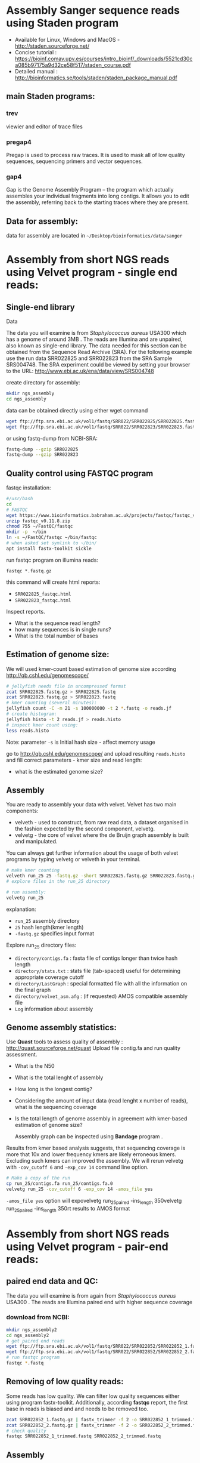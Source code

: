 * Assembly Sanger sequence reads using Staden program 
- Available for Linux, Windows and MacOS - http://staden.sourceforge.net/
- Concise tutorial : https://bioinf.comav.upv.es/courses/intro_bioinf/_downloads/5521cd30ca085b97175a9d32ce58f517/staden_course.pdf
- Detailed manual : http://bioinformatics.se/tools/staden/staden_package_manual.pdf

** main Staden programs: 
*** trev
viewier and editor of trace files
*** pregap4
Pregap is used to process raw traces. It is used to mask all of low quality
sequences, sequencing primers and vector sequences. 
*** gap4
Gap is the Genome Assembly Program – the program which actually assembles your individual fragments
into long contigs. It allows you to edit the assembly, referring back to the starting traces where they
are present. 


** Data for assembly:

data for assembly are located in =~/Desktop/bioinformatics/data/sanger=

* Assembly from short NGS reads using Velvet program - single end reads:

** Single-end library
**** Data
The data you will examine is from /Staphylococcus aureus/ USA300 which has a genome of
around 3MB . The reads are Illumina and are unpaired, also known as single-end library. 
The data needed for this section can be obtained from the Sequence Read Archive (SRA). For the
following example use the run data SRR022825 and SRR022823 from the SRA Sample
SRS004748. The SRA experiment could be viewed by setting your browser to the URL:
http://www.ebi.ac.uk/ena/data/view/SRS004748

create directory for assembly:
#+begin_src sh
mkdir ngs_assembly
cd ngs_assembly
#+end_src

data can be obtained directly using either wget command 
#+begin_src sh
wget ftp://ftp.sra.ebi.ac.uk/vol1/fastq/SRR022/SRR022825/SRR022825.fastq.gz
wget ftp://ftp.sra.ebi.ac.uk/vol1/fastq/SRR022/SRR022823/SRR022823.fastq.gz
#+end_src
or using fastq-dump from NCBI-SRA:
#+begin_src sh
fastq-dump --gzip SRR022825
fastq-dump --gzip SRR022823
#+end_src

** Quality control using FASTQC program

fastqc installation:
#+begin_src sh :tangle install_additional_programs.sh  :tangle-mode (identity #o755)
#/usr/bash
cd
# FASTQC
wget https://www.bioinformatics.babraham.ac.uk/projects/fastqc/fastqc_v0.11.8.zip
unzip fastqc_v0.11.8.zip
chmod 755 ~/FastQC/fastqc
mkdir -p  ~/bin
ln -s ~/FastQC/fastqc ~/bin/fastqc
# when asked set symlink to ~/bin/
apt install fastx-toolkit sickle
#+end_src

    
run fastqc program on illumina reads:
#+begin_src 
fastqc *.fastq.gz
#+end_src

this command will create html reports:
- =SRR022825_fastqc.html=
- =SRR022823_fastqc.html=

Inspect reports. 
- What is the sequence read length?
- how many sequences is in single runs?
- What is the total number of bases

** Estimation of genome size:

We will used kmer-count based estimation of genome size according
http://qb.cshl.edu/genomescope/

#+begin_src sh
# jellyfish needs file in uncompressed format
zcat SRR022825.fastq.gz > SRR022825.fastq
zcat SRR022823.fastq.gz > SRR022823.fastq
# kmer counting (several minutes):
jellyfish count -C -m 21 -s 100000000 -t 2 *.fastq -o reads.jf
# create histogram:
jellyfish histo -t 2 reads.jf > reads.histo
# inspect kmer count using:
less reads.histo

#+end_src
Note: parameter =-s= is Initial hash size - affect memory usage


go to http://qb.cshl.edu/genomescope/ and upload resulting =reads.histo= and
fill correct parameters - kmer size and read length:

- what is the estimated genome size?

#+begin_comment
Staphylococcus aureus MRSA252, a genome closely related to
the genome that provided the short read data in the earlier sections of this exercise. The sequence
data this time is the fully assembled genome. The genome size is therefore known exactly and is
2,902,619 bp.
#+end_comment

** Assembly 
You are ready to assembly your data with velvet. Velvet has two
main components:
- velveth - used to construct, from raw read data, a dataset organised in the
  fashion expected by the second component, velvetg.
- velvetg - the core of velvet where the de Bruijn graph assembly is built and
  manipulated.

You can always get further information about the usage of both velvet programs by typing velvetg
or velveth in your terminal. 

#+begin_src sh
# make kmer counting
velveth run_25 25 -fastq.gz -short SRR022825.fastq.gz SRR022823.fastq.gz
# explore files in the run_25 directory

# run assembly:
velvetg run_25
#+end_src
explanation:
- =run_25= assembly directory
- =25= hash length(kmer length)
- =-fastq.gz= specifies input format

Explore run_25 directory files:

- =directory/contigs.fa=		: fasta file of contigs longer than twice hash length
- =directory/stats.txt=		: stats file (tab-spaced) useful for determining appropriate coverage cutoff
- =directory/LastGraph=		: special formatted file with all the information on the final graph
- =directory/velvet_asm.afg=	: (if requested) AMOS compatible assembly file
- =Log= information about assembly

** Genome assembly statistics:
Use *Quast* tools to assess quality of assembly : http://quast.sourceforge.net/quast
Upload file contig.fa and run quality assessment. 
- What is the N50
- What is the total lenght of assembly
- How long is the longest contig?
- Considering the amount of input data (read lenght x number of reads), what is
  the sequencing coverage
- Is the total length of genome assembly in agreement with kmer-based estimation
  of genome size?

 Assembly graph can be inspected using *Bandage* program . 

Results from kmer based analysis suggests, that sequencing coverage is more that
10x and lower frequency kmers are likely erroneous kmers. Excluding such kmers
can improved the assembly. We will rerun velvetg  with =-cov_cutoff 6=  and
=-exp_cov 14=  command line option.

#+begin_src bash
# Make a copy of the run
cp run_25/contigs.fa run_25/contigs.fa.0
velvetg run_25 -cov_cutoff 6 -exp_cov 14 -amos_file yes
#+end_src
=-amos_file yes= option will expovelvetg run_25_paired -ins_length 350velvetg run_25_paired -ins_length 350rt results to AMOS format 

#+begin_comment
Results:
Final graph has 4238 nodes and n50 of 4423, max 26428, total 2836372, using 0/5356745 reads
Final graph has 2707 nodes and n50 of 5393, max 26428, total 2827773, using 3916445/5356745 reads
#+end_comment

* Assembly from short NGS reads using Velvet program - pair-end reads:

** paired end data and QC:
The data you will examine is from again from /Staphylococcus aureus/ USA300 .
The reads are Illumina paired end with higher sequence coverage
*** download from NCBI: 
#+begin_src bash
mkdir ngs_assembly2
cd ngs_assembly2
# get paired end reads
wget ftp://ftp.sra.ebi.ac.uk/vol1/fastq/SRR022/SRR022852/SRR022852_1.fastq.gz
wget ftp://ftp.sra.ebi.ac.uk/vol1/fastq/SRR022/SRR022852/SRR022852_2.fastq.gz
# run fastqc program
fastqc *.fastq
#+end_src

** Removing of low quality reads:

Some reads has low quality. We can filter low quality sequences either using
program fastx-toolkit.
Additionally, according *fastqc* report, the first base in reads is biased and and
needs to be removed too.


#+begin_src bash
zcat SRR022852_1.fastq.gz | fastx_trimmer -f 2 -o SRR022852_1_trimmed.fastq
zcat SRR022852_2.fastq.gz | fastx_trimmer -f 2 -o SRR022852_2_trimmed.fastq
# check quality
fastqc SRR022852_1_trimmed.fastq SRR022852_2_trimmed.fastq
#+end_src

** Assembly

#+begin_src bash
velveth run_25_paired 25 -fastq -shortPaired -separate SRR022852_1_trimmed.fastq SRR022852_2_trimmed.fastq 
velvetg run_25_paired -ins_length 350
#+end_src

** compare paired end assembly with single end assembly
- use *Quast* program (http://quast.sourceforge.net/quast) to calculate basic statistics of assembly and compare it to
  previous assembly from single end Illumina reads
- use *Bandage* program




** Align short paired reads to assembly (optional):
We will aligne original sequence read to resulting genome assembly so we can
explore assembly quality using IGV genomic browser

#+begin_src bash
# create database from contigs 
bowtie2-build  run_25_paired/contigs.fa run_25_paired/contigs.fa
#  map reads to assembly : (~7min)
bowtie2 -p 3 -x run_25_paired/contigs.fa -1 SRR022852_1_trimmed.fastq -2 SRR022852_2_trimmed.fastq > SRR022852.sam
# convert SAM to BAM format (~1min):
samtools view -b SRR022852.sam > SRR022852.bam
# sorting according position 
samtools sort SRR022852.bam > SRR022852_sorted.bam
# create index:
samtools index SRR022852_sorted.bam
#+end_src

*** Visualization of assembly
run IGV program to inspect assembly. In IGV load genome - select contigs.fa
file. Then load read mapping from SRR022852_sorted.bam

Manual for IGV can be found on
http://software.broadinstitute.org/software/igv/UserGuide.
Explanation of color coding :
http://software.broadinstitute.org/software/igv/interpreting_insert_size

** How to make assembly on Metacentrum

we need to execute all these commands on Metacentrum:
#+begin_src bash  :tangle scripts/assembly_script1.sh
mkdir ngs_assembly2
cd ngs_assembly2
# get paired end reads
wget ftp://ftp.sra.ebi.ac.uk/vol1/fastq/SRR022/SRR022852/SRR022852_1.fastq.gz
wget ftp://ftp.sra.ebi.ac.uk/vol1/fastq/SRR022/SRR022852/SRR022852_2.fastq.gz
zcat SRR022852_1.fastq.gz | fastx_trimmer -f 2 -o SRR022852_1_trimmed.fastq
zcat SRR022852_2.fastq.gz | fastx_trimmer -f 2 -o SRR022852_2_trimmed.fastq
velveth run_25_paired 25 -fastq -shortPaired -separate SRR022852_1_trimmed.fastq SRR022852_2_trimmed.fastq 
velvetg run_25_paired -ins_length 350
#+end_src
we need to also specify computational resources

#+begin_src bash :tangle scripts/assembly_script2_pbs.sh
#PBS -N genome_assembly
#PBS -l select=1:ncpus=4:mem=4gb -l walltime=1:00:00
# the line above species that we request one computer node with
# 4 processors(cpu) and 4 GB of RAM. computation will take max 1 hrs
cd /storage/praha1/home/$LOGNAME  # go to your home directory on tarkil
module add velvet-1.2.09
mkdir ngs_assembly2
cd ngs_assembly2
# get paired end reads
wget ftp://ftp.sra.ebi.ac.uk/vol1/fastq/SRR022/SRR022852/SRR022852_1.fastq.gz
wget ftp://ftp.sra.ebi.ac.uk/vol1/fastq/SRR022/SRR022852/SRR022852_2.fastq.gz
zcat SRR022852_1.fastq.gz | fastx_trimmer -f 2 -o SRR022852_1_trimmed.fastq
zcat SRR022852_2.fastq.gz | fastx_trimmer -f 2 -o SRR022852_2_trimmed.fastq
velveth run_25_paired 25 -fastq -shortPaired -separate SRR022852_1_trimmed.fastq SRR022852_2_trimmed.fastq 
velvetg run_25_paired -ins_length 350
#+end_src

we need to copy file with script to Metacentrum frontend:
- Use can use program filezilla to transfer data to you home directory =/storage/praha1/home/$LOGNAME=
[[filezilla_tarkil.png]]

* More info about Matecentrum:

- How to use modules: https://wiki.metacentrum.cz/wiki/Application_modules
- Available modules:  https://wiki.metacentrum.cz/wiki/MetaCentrum_Application_List
- https://wiki.metacentrum.cz/wiki/Beginners_guide
- PBS system https://wiki.metacentrum.cz/wiki/About_scheduling_system
- Metacentrum frontends : https://wiki.metacentrum.cz/wiki/Frontend
- your current jobs can be viewed at https://metavo.metacentrum.cz/pbsmon2/user/username


* Example of fastqc on low quality data:
We will explore various NGS data from Sequence read archive using FASTQC
program. For download, we will use =fastq-dump= command:

#+begin_src bash
fastq-dump -X 500000 --split-files  ERR268415
fastq-dump -X 500000 --split-files  SRR453021
fastq-dump -X 500000 --split-files  SRR2911427

fastqc *.fastqc
#+end_src
# each download takes about 2 min.
Inspect resulting html reports
